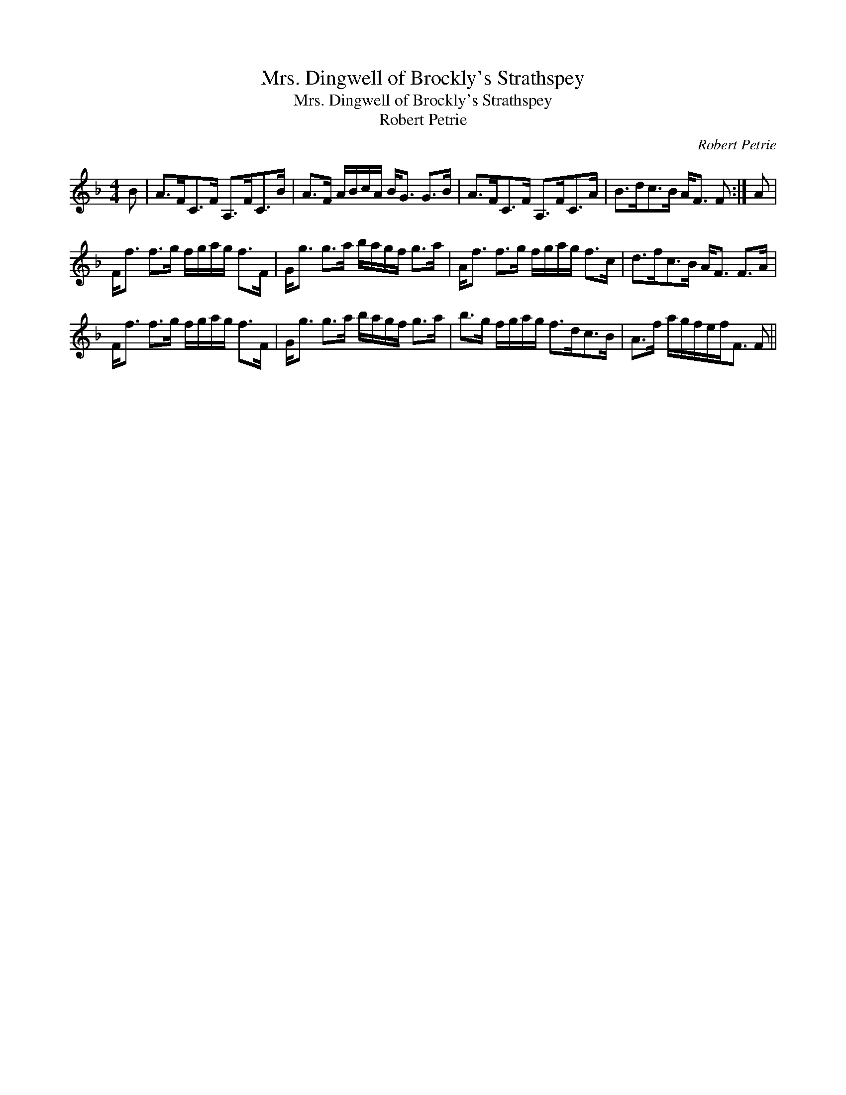 X:1
T:Mrs. Dingwell of Brockly's Strathspey
T:Mrs. Dingwell of Brockly's Strathspey
T:Robert Petrie
C:Robert Petrie
L:1/8
M:4/4
K:F
V:1 treble 
V:1
 B | A>FC>F A,>FC>B | A>F A/B/c/A/ B<G G>B | A>FC>F A,>FC>A | B>dc>B A<F F :| A | %6
 F<f f>g f/g/a/g/ f>F | G<g g>a b/a/g/f/ g>a | A<f f>g f/g/a/g/ f>c | d>fc>B A<F F>A | %10
 F<f f>g f/g/a/g/ f>F | G<g g>a b/a/g/f/ g>a | b>g f/g/a/g/ f>dc>B | A>f a/g/f/e/f<F F || %14

